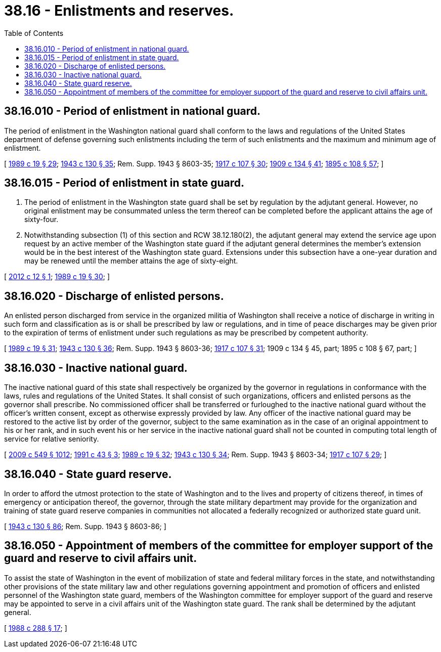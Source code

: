 = 38.16 - Enlistments and reserves.
:toc:

== 38.16.010 - Period of enlistment in national guard.
The period of enlistment in the Washington national guard shall conform to the laws and regulations of the United States department of defense governing such enlistments including the term of such enlistments and the maximum and minimum age of enlistment.

[ http://leg.wa.gov/CodeReviser/documents/sessionlaw/1989c19.pdf?cite=1989%20c%2019%20§%2029[1989 c 19 § 29]; http://leg.wa.gov/CodeReviser/documents/sessionlaw/1943c130.pdf?cite=1943%20c%20130%20§%2035[1943 c 130 § 35]; Rem. Supp. 1943 § 8603-35; http://leg.wa.gov/CodeReviser/documents/sessionlaw/1917c107.pdf?cite=1917%20c%20107%20§%2030[1917 c 107 § 30]; http://leg.wa.gov/CodeReviser/documents/sessionlaw/1909c134.pdf?cite=1909%20c%20134%20§%2041[1909 c 134 § 41]; http://leg.wa.gov/CodeReviser/documents/sessionlaw/1895c108.pdf?cite=1895%20c%20108%20§%2057[1895 c 108 § 57]; ]

== 38.16.015 - Period of enlistment in state guard.
. The period of enlistment in the Washington state guard shall be set by regulation by the adjutant general. However, no original enlistment may be consummated unless the term thereof can be completed before the applicant attains the age of sixty-four.

. Notwithstanding subsection (1) of this section and RCW 38.12.180(2), the adjutant general may extend the service age upon request by an active member of the Washington state guard if the adjutant general determines the member's extension would be in the best interest of the Washington state guard. Extensions under this subsection have a one-year duration and may be renewed until the member attains the age of sixty-eight.

[ http://lawfilesext.leg.wa.gov/biennium/2011-12/Pdf/Bills/Session%20Laws/House/2181-S.SL.pdf?cite=2012%20c%2012%20§%201[2012 c 12 § 1]; http://leg.wa.gov/CodeReviser/documents/sessionlaw/1989c19.pdf?cite=1989%20c%2019%20§%2030[1989 c 19 § 30]; ]

== 38.16.020 - Discharge of enlisted persons.
An enlisted person discharged from service in the organized militia of Washington shall receive a notice of discharge in writing in such form and classification as is or shall be prescribed by law or regulations, and in time of peace discharges may be given prior to the expiration of terms of enlistment under such regulations as may be prescribed by competent authority.

[ http://leg.wa.gov/CodeReviser/documents/sessionlaw/1989c19.pdf?cite=1989%20c%2019%20§%2031[1989 c 19 § 31]; http://leg.wa.gov/CodeReviser/documents/sessionlaw/1943c130.pdf?cite=1943%20c%20130%20§%2036[1943 c 130 § 36]; Rem. Supp. 1943 § 8603-36; http://leg.wa.gov/CodeReviser/documents/sessionlaw/1917c107.pdf?cite=1917%20c%20107%20§%2031[1917 c 107 § 31]; 1909 c 134 § 45, part; 1895 c 108 § 67, part; ]

== 38.16.030 - Inactive national guard.
The inactive national guard of this state shall respectively be organized by the governor in regulations in conformance with the laws, rules and regulations of the United States. It shall consist of such organizations, officers and enlisted persons as the governor shall prescribe. No commissioned officer shall be transferred or furloughed to the inactive national guard without the officer's written consent, except as otherwise expressly provided by law. Any officer of the inactive national guard may be restored to the active list by order of the governor, subject to the same examination as in the case of an original appointment to his or her rank, and in such event his or her service in the inactive national guard shall not be counted in computing total length of service for relative seniority.

[ http://lawfilesext.leg.wa.gov/biennium/2009-10/Pdf/Bills/Session%20Laws/Senate/5038.SL.pdf?cite=2009%20c%20549%20§%201012[2009 c 549 § 1012]; http://lawfilesext.leg.wa.gov/biennium/1991-92/Pdf/Bills/Session%20Laws/Senate/5586.SL.pdf?cite=1991%20c%2043%20§%203[1991 c 43 § 3]; http://leg.wa.gov/CodeReviser/documents/sessionlaw/1989c19.pdf?cite=1989%20c%2019%20§%2032[1989 c 19 § 32]; http://leg.wa.gov/CodeReviser/documents/sessionlaw/1943c130.pdf?cite=1943%20c%20130%20§%2034[1943 c 130 § 34]; Rem. Supp. 1943 § 8603-34; http://leg.wa.gov/CodeReviser/documents/sessionlaw/1917c107.pdf?cite=1917%20c%20107%20§%2029[1917 c 107 § 29]; ]

== 38.16.040 - State guard reserve.
In order to afford the utmost protection to the state of Washington and to the lives and property of citizens thereof, in times of emergency or anticipation thereof, the governor, through the state military department may provide for the organization and training of state guard reserve companies in communities not allocated a federally recognized or authorized state guard unit.

[ http://leg.wa.gov/CodeReviser/documents/sessionlaw/1943c130.pdf?cite=1943%20c%20130%20§%2086[1943 c 130 § 86]; Rem. Supp. 1943 § 8603-86; ]

== 38.16.050 - Appointment of members of the committee for employer support of the guard and reserve to civil affairs unit.
To assist the state of Washington in the event of mobilization of state and federal military forces in the state, and notwithstanding other provisions of the state military law and other regulations governing appointment and promotion of officers and enlisted personnel of the Washington state guard, members of the Washington committee for employer support of the guard and reserve may be appointed to serve in a civil affairs unit of the Washington state guard. The rank shall be determined by the adjutant general.

[ http://leg.wa.gov/CodeReviser/documents/sessionlaw/1988c288.pdf?cite=1988%20c%20288%20§%2017[1988 c 288 § 17]; ]

